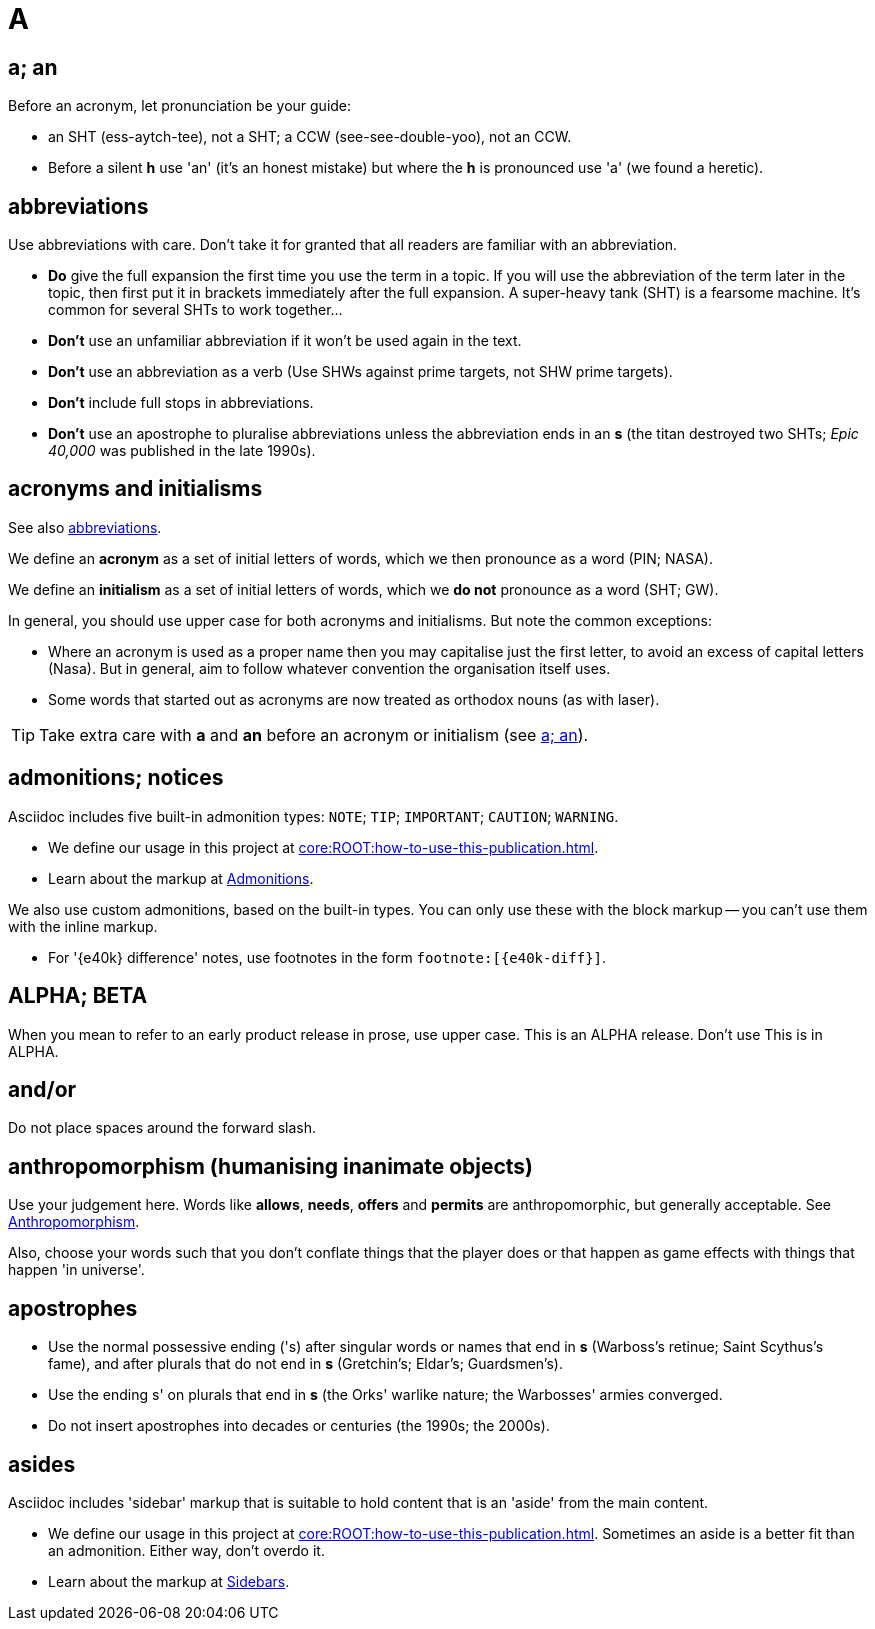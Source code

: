 = A

[[a_an]]
== a; an

Before an acronym, let pronunciation be your guide: 

* [green]#an SHT# (ess-aytch-tee), not [red]#a SHT#; [green]#a CCW# (see-see-double-yoo), not [red]#an CCW#. 
* Before a silent *h* use 'an' ([green]#it's an honest mistake#) but where the *h* is pronounced use 'a' ([green]#we found a heretic#).

[[abbreviations]]
== abbreviations

Use abbreviations with care.
Don't take it for granted that all readers are familiar with an abbreviation.

* *Do* give the full expansion the first time you use the term in a topic.
If you will use the abbreviation of the term later in the topic, then first put it in brackets immediately after the full expansion.
[green]#A super-heavy tank (SHT) is a fearsome machine. It's common for several SHTs to work together...#
* *Don't* use an unfamiliar abbreviation if it won't be used again in the text.
* *Don't* use an abbreviation as a verb ([green]#Use SHWs against prime targets#, not [red]#SHW prime targets#).
* *Don't* include full stops in abbreviations.
* *Don't* use an apostrophe to pluralise abbreviations unless the abbreviation ends in an *s* ([green]#the titan destroyed two SHTs#; [green]#_Epic 40,000_ was published in the late 1990s#). 
 
== acronyms and initialisms

See also <<abbreviations>>.

We define an *acronym* as a set of initial letters of words, which we then pronounce as a word ([green]#PIN#; [green]#NASA#).

We define an *initialism* as a set of initial letters of words, which we *do not* pronounce as a word ([green]#SHT#; [green]#GW#).

In general, you should use upper case for both acronyms and initialisms.
But note the common exceptions:

* Where an acronym is used as a proper name then you may capitalise just the first letter, to avoid an excess of capital letters ([green]#Nasa#).
But in general, aim to follow whatever convention the organisation itself uses. 
* Some words that started out as acronyms are now treated as orthodox nouns (as with [green]#laser#). 

TIP: Take extra care with *a* and *an* before an acronym or initialism (see <<a_an>>).

== admonitions; notices

Asciidoc includes five built-in admonition types: `NOTE`; `TIP`; `IMPORTANT`; `CAUTION`; `WARNING`.

* We define our usage in this project at xref:core:ROOT:how-to-use-this-publication.adoc[].
* Learn about the markup at link:https://docs.antora.org/antora/2.3/asciidoc/admonitions/[Admonitions^].

We also use custom admonitions, based on the built-in types.
You can only use these with the block markup -- you can't use them with the inline markup.

* For '{e40k} difference' notes, use footnotes in the form `+footnote:[{e40k-diff}]+`.

== ALPHA; BETA

When you mean to refer to an early product release in prose, use upper case.
[green]#This is an ALPHA release#.
Don't use [red]#This is in ALPHA#.

== and/or

Do not place spaces around the forward slash.
 
== anthropomorphism (humanising inanimate objects)

Use your judgement here.
Words like *allows*, *needs*, *offers* and *permits* are anthropomorphic, but generally acceptable.
See link:http://john.maloney.org/Editing/anthropomorphization.htm[Anthropomorphism^].

Also, choose your words such that you don't conflate things that the player does or that happen as game effects with things that happen 'in universe'.
 
== apostrophes

* Use the normal possessive ending ([green]#'s#) after singular words or names that end in *s* ([green]#Warboss's retinue#; [green]#Saint Scythus's fame#), and after plurals that do not end in *s* ([green]#Gretchin's#; [green]#Eldar's#; [green]#Guardsmen's#). 
* Use the ending [green]#s'# on plurals that end in *s* ([green]#the Orks' warlike nature#; [green]#the Warbosses' armies converged#. 
* Do not insert apostrophes into decades or centuries ([green]#the 1990s#; [green]#the 2000s#).

== asides

Asciidoc includes 'sidebar' markup that is suitable to hold content that is an 'aside' from the main content.

* We define our usage in this project at xref:core:ROOT:how-to-use-this-publication.adoc[].
Sometimes an aside is a better fit than an admonition.
Either way, don't overdo it.
* Learn about the markup at link:https://docs.antora.org/antora/2.3/asciidoc/sidebar/[Sidebars^].